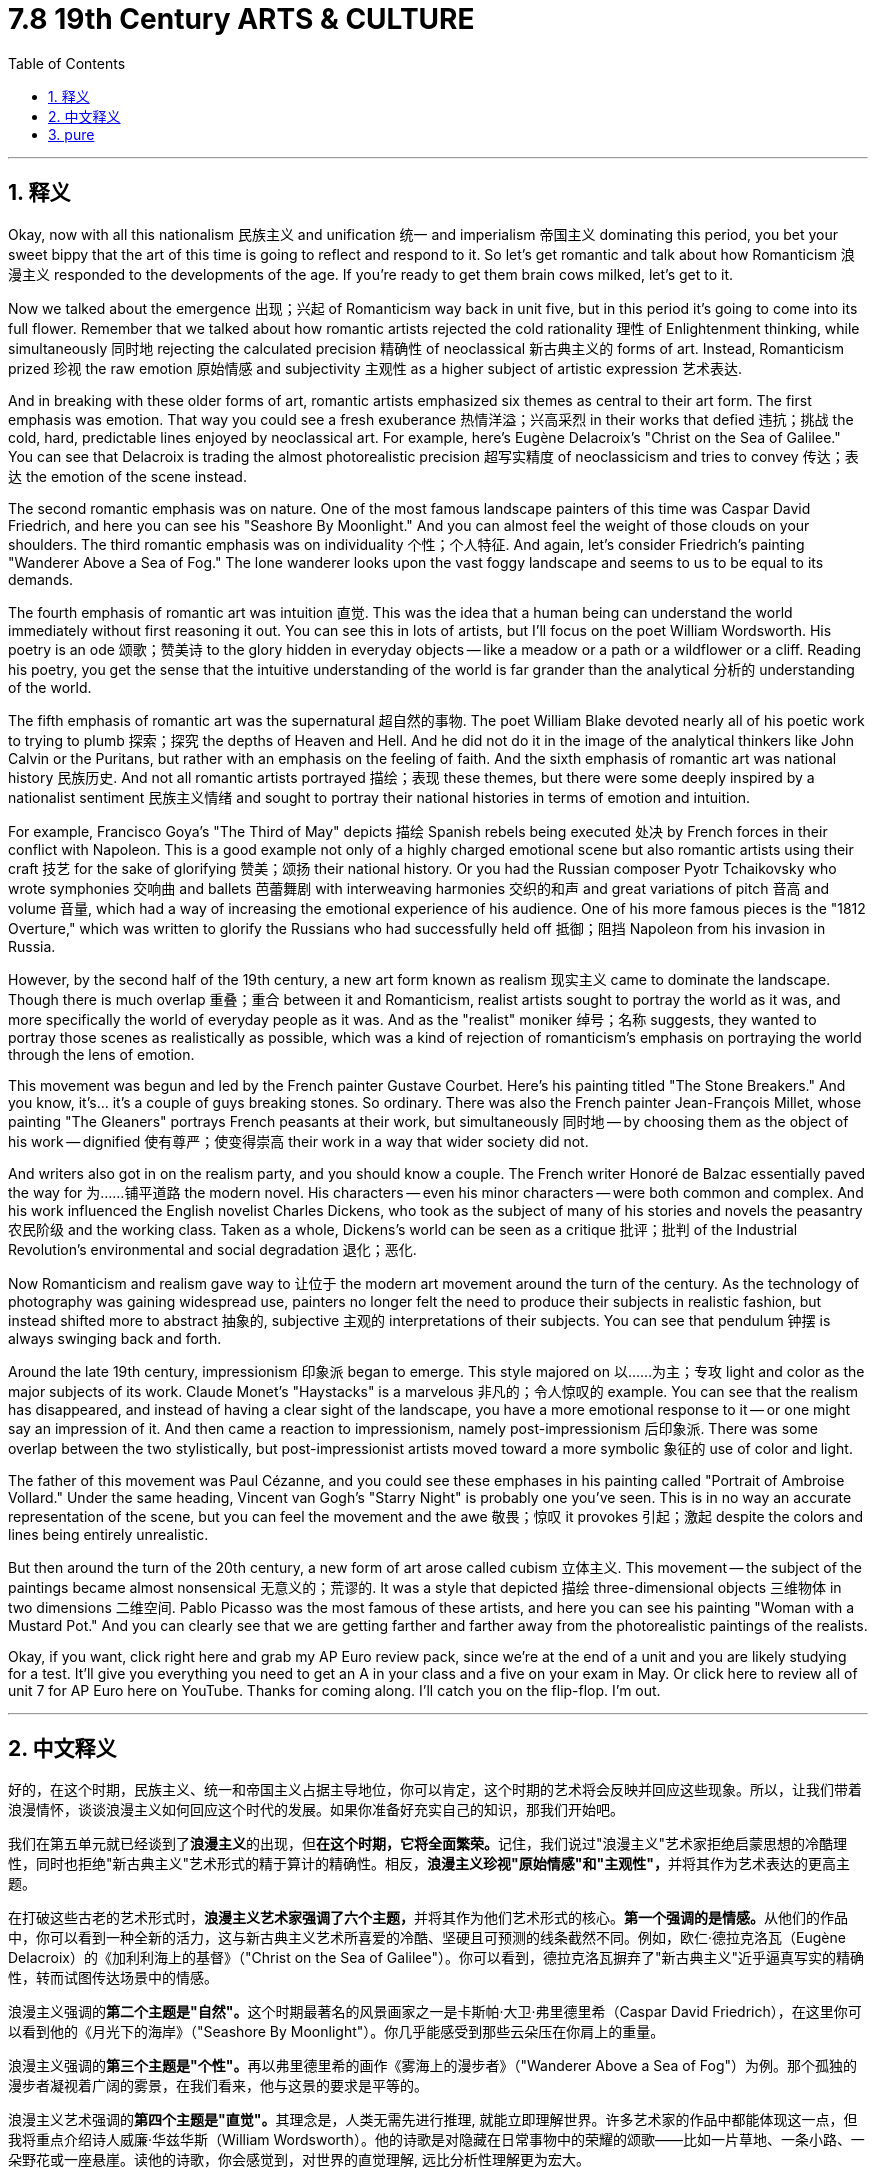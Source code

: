 
= 7.8 19th Century ARTS & CULTURE
:toc: left
:toclevels: 3
:sectnums:
:stylesheet: myAdocCss.css

'''

== 释义

Okay, now with all this nationalism 民族主义 and unification 统一 and imperialism 帝国主义 dominating this period, you bet your sweet bippy that the art of this time is going to reflect and respond to it. So let's get romantic and talk about how Romanticism 浪漫主义 responded to the developments of the age. If you're ready to get them brain cows milked, let's get to it. +

Now we talked about the emergence 出现；兴起 of Romanticism way back in unit five, but in this period it's going to come into its full flower. Remember that we talked about how romantic artists rejected the cold rationality 理性 of Enlightenment thinking, while simultaneously 同时地 rejecting the calculated precision 精确性 of neoclassical 新古典主义的 forms of art. Instead, Romanticism prized 珍视 the raw emotion 原始情感 and subjectivity 主观性 as a higher subject of artistic expression 艺术表达. +

And in breaking with these older forms of art, romantic artists emphasized six themes as central to their art form. The first emphasis was emotion. That way you could see a fresh exuberance 热情洋溢；兴高采烈 in their works that defied 违抗；挑战 the cold, hard, predictable lines enjoyed by neoclassical art. For example, here's Eugène Delacroix's "Christ on the Sea of Galilee." You can see that Delacroix is trading the almost photorealistic precision 超写实精度 of neoclassicism and tries to convey 传达；表达 the emotion of the scene instead. +

The second romantic emphasis was on nature. One of the most famous landscape painters of this time was Caspar David Friedrich, and here you can see his "Seashore By Moonlight." And you can almost feel the weight of those clouds on your shoulders. The third romantic emphasis was on individuality 个性；个人特征. And again, let's consider Friedrich's painting "Wanderer Above a Sea of Fog." The lone wanderer looks upon the vast foggy landscape and seems to us to be equal to its demands. +

The fourth emphasis of romantic art was intuition 直觉. This was the idea that a human being can understand the world immediately without first reasoning it out. You can see this in lots of artists, but I'll focus on the poet William Wordsworth. His poetry is an ode 颂歌；赞美诗 to the glory hidden in everyday objects -- like a meadow or a path or a wildflower or a cliff. Reading his poetry, you get the sense that the intuitive understanding of the world is far grander than the analytical 分析的 understanding of the world. +

The fifth emphasis of romantic art was the supernatural 超自然的事物. The poet William Blake devoted nearly all of his poetic work to trying to plumb 探索；探究 the depths of Heaven and Hell. And he did not do it in the image of the analytical thinkers like John Calvin or the Puritans, but rather with an emphasis on the feeling of faith. And the sixth emphasis of romantic art was national history 民族历史. And not all romantic artists portrayed 描绘；表现 these themes, but there were some deeply inspired by a nationalist sentiment 民族主义情绪 and sought to portray their national histories in terms of emotion and intuition. +

For example, Francisco Goya's "The Third of May" depicts 描绘 Spanish rebels being executed 处决 by French forces in their conflict with Napoleon. This is a good example not only of a highly charged emotional scene but also romantic artists using their craft 技艺 for the sake of glorifying 赞美；颂扬 their national history. Or you had the Russian composer Pyotr Tchaikovsky who wrote symphonies 交响曲 and ballets 芭蕾舞剧 with interweaving harmonies 交织的和声 and great variations of pitch 音高 and volume 音量, which had a way of increasing the emotional experience of his audience. One of his more famous pieces is the "1812 Overture," which was written to glorify the Russians who had successfully held off 抵御；阻挡 Napoleon from his invasion in Russia. +

However, by the second half of the 19th century, a new art form known as realism 现实主义 came to dominate the landscape. Though there is much overlap 重叠；重合 between it and Romanticism, realist artists sought to portray the world as it was, and more specifically the world of everyday people as it was. And as the "realist" moniker 绰号；名称 suggests, they wanted to portray those scenes as realistically as possible, which was a kind of rejection of romanticism's emphasis on portraying the world through the lens of emotion. +

This movement was begun and led by the French painter Gustave Courbet. Here's his painting titled "The Stone Breakers." And you know, it's... it's a couple of guys breaking stones. So ordinary. There was also the French painter Jean-François Millet, whose painting "The Gleaners" portrays French peasants at their work, but simultaneously 同时地 -- by choosing them as the object of his work -- dignified 使有尊严；使变得崇高 their work in a way that wider society did not. +

And writers also got in on the realism party, and you should know a couple. The French writer Honoré de Balzac essentially paved the way for 为……铺平道路 the modern novel. His characters -- even his minor characters -- were both common and complex. And his work influenced the English novelist Charles Dickens, who took as the subject of many of his stories and novels the peasantry 农民阶级 and the working class. Taken as a whole, Dickens's world can be seen as a critique 批评；批判 of the Industrial Revolution's environmental and social degradation 退化；恶化. +

Now Romanticism and realism gave way to 让位于 the modern art movement around the turn of the century. As the technology of photography was gaining widespread use, painters no longer felt the need to produce their subjects in realistic fashion, but instead shifted more to abstract 抽象的, subjective 主观的 interpretations of their subjects. You can see that pendulum 钟摆 is always swinging back and forth. +

Around the late 19th century, impressionism 印象派 began to emerge. This style majored on 以……为主；专攻 light and color as the major subjects of its work. Claude Monet's "Haystacks" is a marvelous 非凡的；令人惊叹的 example. You can see that the realism has disappeared, and instead of having a clear sight of the landscape, you have a more emotional response to it -- or one might say an impression of it. And then came a reaction to impressionism, namely post-impressionism 后印象派. There was some overlap between the two stylistically, but post-impressionist artists moved toward a more symbolic 象征的 use of color and light. +

The father of this movement was Paul Cézanne, and you could see these emphases in his painting called "Portrait of Ambroise Vollard." Under the same heading, Vincent van Gogh's "Starry Night" is probably one you've seen. This is in no way an accurate representation of the scene, but you can feel the movement and the awe 敬畏；惊叹 it provokes 引起；激起 despite the colors and lines being entirely unrealistic. +

But then around the turn of the 20th century, a new form of art arose called cubism 立体主义. This movement -- the subject of the paintings became almost nonsensical 无意义的；荒谬的. It was a style that depicted 描绘 three-dimensional objects 三维物体 in two dimensions 二维空间. Pablo Picasso was the most famous of these artists, and here you can see his painting "Woman with a Mustard Pot." And you can clearly see that we are getting farther and farther away from the photorealistic paintings of the realists. +

Okay, if you want, click right here and grab my AP Euro review pack, since we're at the end of a unit and you are likely studying for a test. It'll give you everything you need to get an A in your class and a five on your exam in May. Or click here to review all of unit 7 for AP Euro here on YouTube. Thanks for coming along. I'll catch you on the flip-flop. I'm out. +

'''

== 中文释义

好的，在这个时期，民族主义、统一和帝国主义占据主导地位，你可以肯定，这个时期的艺术将会反映并回应这些现象。所以，让我们带着浪漫情怀，谈谈浪漫主义如何回应这个时代的发展。如果你准备好充实自己的知识，那我们开始吧。  +

我们在第五单元就已经谈到了**浪漫主义**的出现，但**在这个时期，它将全面繁荣。**记住，我们说过"浪漫主义"艺术家拒绝启蒙思想的冷酷理性，同时也拒绝"新古典主义"艺术形式的精于算计的精确性。相反，**浪漫主义珍视"原始情感"和"主观性"，**并将其作为艺术表达的更高主题。  +

在打破这些古老的艺术形式时，**浪漫主义艺术家强调了六个主题，**并将其作为他们艺术形式的核心。**第一个强调的是情感。**从他们的作品中，你可以看到一种全新的活力，这与新古典主义艺术所喜爱的冷酷、坚硬且可预测的线条截然不同。例如，欧仁·德拉克洛瓦（Eugène Delacroix）的《加利利海上的基督》（"Christ on the Sea of Galilee"）。你可以看到，德拉克洛瓦摒弃了"新古典主义"近乎逼真写实的精确性，转而试图传达场景中的情感。  +

浪漫主义强调的**第二个主题是"自然"。**这个时期最著名的风景画家之一是卡斯帕·大卫·弗里德里希（Caspar David Friedrich），在这里你可以看到他的《月光下的海岸》（"Seashore By Moonlight"）。你几乎能感受到那些云朵压在你肩上的重量。

浪漫主义强调的**第三个主题是"个性"。**再以弗里德里希的画作《雾海上的漫步者》（"Wanderer Above a Sea of Fog"）为例。那个孤独的漫步者凝视着广阔的雾景，在我们看来，他与这景的要求是平等的。  +

浪漫主义艺术强调的**第四个主题是"直觉"。**其理念是，人类无需先进行推理, 就能立即理解世界。许多艺术家的作品中都能体现这一点，但我将重点介绍诗人威廉·华兹华斯（William Wordsworth）。他的诗歌是对隐藏在日常事物中的荣耀的颂歌——比如一片草地、一条小路、一朵野花或一座悬崖。读他的诗歌，你会感觉到，对世界的直觉理解, 远比分析性理解更为宏大。  +

浪漫主义艺术强调的**第五个主题是"超自然"。**诗人威廉·布莱克（William Blake）几乎将他所有的诗歌作品, 都用于**探索天堂和地狱的深处。**他不是以像约翰·加尔文（John Calvin）或清教徒那样的分析思想家的形象, 来做这件事，而是强调信仰的感觉。

浪漫主义艺术强调的**第六个主题是"民族历史"。**并非所有浪漫主义艺术家都描绘这些主题，但有些艺术家深受"民族主义情感"的启发，试图从情感和直觉的角度, 描绘他们的民族历史。  +

例如，弗朗西斯科·戈雅（Francisco Goya）的《五月三日》（"The Third of May"）描绘了西班牙叛军在与拿破仑的冲突中, 被法国军队处决的场景。这不仅是一个充满强烈情感的场景的好例子，也是浪漫主义艺术家利用他们的技艺, 来颂扬他们的民族历史的例子。或者看看俄罗斯作曲家彼得·柴可夫斯基（Pyotr Tchaikovsky），他创作的交响乐和芭蕾舞剧交织着和声，音高和音量变化丰富，这能提升观众的情感体验。他的一部比较著名的作品是《1812序曲》（"1812 Overture"），*这部作品是为了颂扬成功抵御拿破仑入侵俄罗斯的俄罗斯人, 而创作的。*  +

**然而，到了19世纪后半叶，一种被称为"现实主义"（realism）的新艺术形式, 开始占据主导地位。**尽管它与浪漫主义有很多重叠之处，但**现实主义艺术家, 试图描绘世界的真实面貌，**更具体地说，是**描绘普通人的世界的真实面貌。**正如“现实主义”这个绰号所暗示的，*他们想要尽可能真实地描绘这些场景，这是对"浪漫主义强调通过情感视角描绘世界"的一种摒弃。*  +

这场运动, 是由法国画家古斯塔夫·库尔贝（Gustave Courbet）发起并引领的。这是他的画作《碎石工》（"The Stone Breakers"）。你知道，画中是几个在碎石的人。非常平凡。还有法国画家让-弗朗索瓦·米勒（Jean-François Millet），他的画作《拾穗者》（"The Gleaners"）描绘了法国农民劳作的场景，但同时，通过选择他们作为作品的对象，他以一种更广泛的社会所没有的方式, 赋予了他们的工作以尊严。  +

作家们也参与到"现实主义"的潮流中，你应该了解几位作家。法国作家奥诺雷·德·巴尔扎克（Honoré de Balzac）从根本上为现代小说铺平了道路。**他作品中的人物——甚至是次要人物——既平凡又复杂。**他的作品影响了英国小说家查尔斯·狄更斯（Charles Dickens），狄更斯以农民和工人阶级作为他许多故事和小说的主题。*从整体上看，狄更斯的作品, 可以被视为对"工业革命导致的环境和社会退化"的批判。*  +

**在世纪之交，浪漫主义和现实主义, 让位于"现代艺术运动"。**随着摄影技术的广泛应用，画家们不再觉得有必要以写实的方式创作他们的主题，而是**更多地转向对主题的抽象、主观的诠释。#你可以看到，这种趋势总是来回摆动(就像钟摆一样, 在理性和感性之间, 来回摆动. 这就是人的"既要又要", 和体现了老子思想的"中庸之道"才不会走极端翻车)。#**  +

在19世纪后期，印象派（impressionism）开始出现。这种风格, 以光和色彩作为其作品的主要主题。克劳德·莫奈（Claude Monet）的《干草堆》（"Haystacks"）就是一个极好的例子。你可以看到，现实主义消失了，人们对风景不再有清晰的视觉认知，而是对它有了更感性的反应——或者可以说，是对它的一种印象。然后出现了对印象派的一种回应，即后印象派（post-impressionism）。在风格上，这两者有一些重叠，但后印象派艺术家更倾向于对色彩和光线, 进行更具象征性的运用。  +

这场运动的先驱, 是保罗·塞尚（Paul Cézanne），你可以在他的画作《安布罗斯·沃拉尔的肖像》（"Portrait of Ambroise Vollard"）中看到这些特点。在同一类别下，文森特·梵高（Vincent van Gogh）的《星夜》（"Starry Night"）可能是你见过的作品。这幅画绝不是对场景的精确描绘，但尽管色彩和线条完全不现实，你仍能感受到其中的动感和它所引发的敬畏之情。  +

好的，如果你愿意，点击这里获取我的美国大学预修课程欧洲历史复习资料包，因为我们已经学完了一个单元，你可能正在为考试做准备。这个资料包会给你在课堂上得A以及在五月份的考试中得5分所需要的一切。或者点击这里在YouTube上复习美国大学预修课程欧洲历史第七单元的所有内容。感谢你的观看。我们下次再见。我走了。  +

'''

== pure

Okay, now with all this nationalism and unification and imperialism dominating this period, you bet your sweet bippy that the art of this time is going to reflect and respond to it. So let's get romantic and talk about how Romanticism responded to the developments of the age. If you're ready to get them brain cows milked, let's get to it.

Now we talked about the emergence of Romanticism way back in unit five, but in this period it's going to come into its full flower. Remember that we talked about how romantic artists rejected the cold rationality of Enlightenment thinking, while simultaneously rejecting the calculated precision of neoclassical forms of art. Instead, Romanticism prized the raw emotion and subjectivity as a higher subject of artistic expression.

And in breaking with these older forms of art, romantic artists emphasized six themes as central to their art form. The first emphasis was emotion. That way you could see a fresh exuberance in their works that defied the cold, hard, predictable lines enjoyed by neoclassical art. For example, here's Eugène Delacroix's "Christ on the Sea of Galilee." You can see that Delacroix is trading the almost photorealistic precision of neoclassicism and tries to convey the emotion of the scene instead.

The second romantic emphasis was on nature. One of the most famous landscape painters of this time was Caspar David Friedrich, and here you can see his "Seashore By Moonlight." And you can almost feel the weight of those clouds on your shoulders. The third romantic emphasis was on individuality. And again, let's consider Friedrich's painting "Wanderer Above a Sea of Fog." The lone wanderer looks upon the vast foggy landscape and seems to us to be equal to its demands.

The fourth emphasis of romantic art was intuition. This was the idea that a human being can understand the world immediately without first reasoning it out. You can see this in lots of artists, but I'll focus on the poet William Wordsworth. His poetry is an ode to the glory hidden in everyday objects -- like a meadow or a path or a wildflower or a cliff. Reading his poetry, you get the sense that the intuitive understanding of the world is far grander than the analytical understanding of the world.

The fifth emphasis of romantic art was the supernatural. The poet William Blake devoted nearly all of his poetic work to trying to plumb the depths of Heaven and Hell. And he did not do it in the image of the analytical thinkers like John Calvin or the Puritans, but rather with an emphasis on the feeling of faith. And the sixth emphasis of romantic art was national history. And not all romantic artists portrayed these themes, but there were some deeply inspired by a nationalist sentiment and sought to portray their national histories in terms of emotion and intuition.

For example, Francisco Goya's "The Third of May" depicts Spanish rebels being executed by French forces in their conflict with Napoleon. This is a good example not only of a highly charged emotional scene but also romantic artists using their craft for the sake of glorifying their national history. Or you had the Russian composer Pyotr Tchaikovsky who wrote symphonies and ballets with interweaving harmonies and great variations of pitch and volume, which had a way of increasing the emotional experience of his audience. One of his more famous pieces is the "1812 Overture," which was written to glorify the Russians who had successfully held off Napoleon from his invasion in Russia.

However, by the second half of the 19th century, a new art form known as realism came to dominate the landscape. Though there is much overlap between it and Romanticism, realist artists sought to portray the world as it was, and more specifically the world of everyday people as it was. And as the "realist" moniker suggests, they wanted to portray those scenes as realistically as possible, which was a kind of rejection of romanticism's emphasis on portraying the world through the lens of emotion.

This movement was begun and led by the French painter Gustave Courbet. Here's his painting titled "The Stone Breakers." And you know, it's... it's a couple of guys breaking stones. So ordinary. There was also the French painter Jean-François Millet, whose painting "The Gleaners" portrays French peasants at their work, but simultaneously -- by choosing them as the object of his work -- dignified their work in a way that wider society did not.

And writers also got in on the realism party, and you should know a couple. The French writer Honoré de Balzac essentially paved the way for the modern novel. His characters -- even his minor characters -- were both common and complex. And his work influenced the English novelist Charles Dickens, who took as the subject of many of his stories and novels the peasantry and the working class. Taken as a whole, Dickens's world can be seen as a critique of the Industrial Revolution's environmental and social degradation.

Now Romanticism and realism gave way to the modern art movement around the turn of the century. As the technology of photography was gaining widespread use, painters no longer felt the need to produce their subjects in realistic fashion, but instead shifted more to abstract, subjective interpretations of their subjects. You can see that pendulum is always swinging back and forth.

Around the late 19th century, impressionism began to emerge. This style majored on light and color as the major subjects of its work. Claude Monet's "Haystacks" is a marvelous example. You can see that the realism has disappeared, and instead of having a clear sight of the landscape, you have a more emotional response to it -- or one might say an impression of it. And then came a reaction to impressionism, namely post-impressionism. There was some overlap between the two stylistically, but post-impressionist artists moved toward a more symbolic use of color and light.

The father of this movement was Paul Cézanne, and you could see these emphases in his painting called "Portrait of Ambroise Vollard." Under the same heading, Vincent van Gogh's "Starry Night" is probably one you've seen. This is in no way an accurate representation of the scene, but you can feel the movement and the awe it provokes despite the colors and lines being entirely unrealistic.

But then around the turn of the 20th century, a new form of art arose called cubism. This movement -- the subject of the paintings became almost nonsensical. It was a style that depicted three-dimensional objects in two dimensions. Pablo Picasso was the most famous of these artists, and here you can see his painting "Woman with a Mustard Pot." And you can clearly see that we are getting farther and farther away from the photorealistic paintings of the realists.

Okay, if you want, click right here and grab my AP Euro review pack, since we're at the end of a unit and you are likely studying for a test. It'll give you everything you need to get an A in your class and a five on your exam in May. Or click here to review all of unit 7 for AP Euro here on YouTube. Thanks for coming along. I'll catch you on the flip-flop. I'm out.

'''